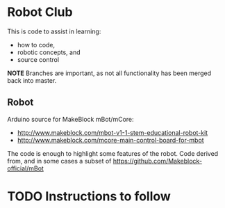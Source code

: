 # -*- mode: org; mode: hl-line;mode: flyspell; fill-column: 110 -*-

# This is the Master README
# edit this file and then generate the markdown version
# M-x org-md-export-to-markdown
# this should be automated -- in a git pre-commit hook
* Robot Club
This is code to assist in learning:
 - how to code,
 - robotic concepts, and
 - source control

*NOTE* Branches are important, as not all functionality has been merged back into master.

** Robot
Arduino source for MakeBlock mBot/mCore:
 - http://www.makeblock.com/mbot-v1-1-stem-educational-robot-kit
 - http://www.makeblock.com/mcore-main-control-board-for-mbot

The code is enough to highlight some features of the robot.
Code derived from, and in some cases a subset of https://github.com/Makeblock-official/mBot

* TODO Instructions to follow
